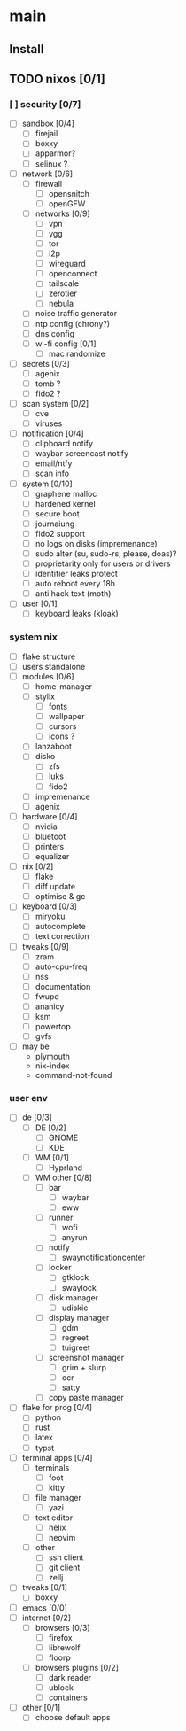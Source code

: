 * main

** Install

** TODO nixos [0/1]

*** [ ] security [0/7]
- [ ] sandbox [0/4]
  - [ ] firejail
  - [ ] boxxy
  - [ ] apparmor?
  - [ ] selinux ?
- [ ] network [0/6]
  - [ ] firewall
    - [ ] opensnitch
    - [ ] openGFW
  - [ ] networks [0/9]
    - [ ] vpn
    - [ ] ygg
    - [ ] tor
    - [ ] i2p
    - [ ] wireguard
    - [ ] openconnect
    - [ ] tailscale
    - [ ] zerotier
    - [ ] nebula
  - [ ] noise traffic generator
  - [ ] ntp config (chrony?)
  - [ ] dns config
  - [ ] wi-fi config [0/1]
    - [ ] mac randomize
- [ ] secrets [0/3]
  - [ ] agenix
  - [ ] tomb ?
  - [ ] fido2 ?
- [ ] scan system [0/2]
  - [ ] cve
  - [ ] viruses
- [ ] notification [0/4]
  - [ ] clipboard notify
  - [ ] waybar screencast notify
  - [ ] email/ntfy
  - [ ] scan info
- [ ] system [0/10]
  - [ ] graphene malloc
  - [ ] hardened kernel
  - [ ] secure boot
  - [ ] journaiung
  - [ ] fido2 support
  - [ ] no logs on disks (impremenance)
  - [ ] sudo alter (su, sudo-rs, please, doas)?
  - [ ] proprietarity only for users or drivers
  - [ ] identifier leaks protect
  - [ ] auto reboot every 18h
  - [ ] anti hack text (moth)
- [ ] user [0/1]
  - [ ] keyboard leaks (kloak)



*** system nix

- [ ] flake structure
- [ ] users standalone
- [ ] modules [0/6]
  - [ ] home-manager
  - [ ] stylix
    - [ ] fonts
    - [ ] wallpaper
    - [ ] cursors
    - [ ] icons ?
  - [ ] lanzaboot
  - [ ] disko
    - [ ] zfs
    - [ ] luks
    - [ ] fido2
  - [ ] impremenance
  - [ ] agenix
- [ ] hardware [0/4]
  - [ ] nvidia
  - [ ] bluetoot
  - [ ] printers
  - [ ] equalizer
- [ ] nix [0/2]
  - [ ] flake
  - [ ] diff update
  - [ ] optimise & gc
- [ ] keyboard [0/3]
  - [ ] miryoku
  - [ ] autocomplete
  - [ ] text correction
- [ ] tweaks [0/9]
  - [ ] zram
  - [ ] auto-cpu-freq
  - [ ] nss
  - [ ] documentation
  - [ ] fwupd
  - [ ] ananicy
  - [ ] ksm
  - [ ] powertop
  - [ ] gvfs
- [ ] may be
  - plymouth
  - nix-index
  - command-not-found


*** user env

- [ ] de [0/3]
  - [ ] DE [0/2]
    - [ ] GNOME
    - [ ] KDE
  - [ ] WM [0/1]
    - [ ] Hyprland
  - [ ] WM other [0/8]
    - [ ] bar
      - [ ] waybar
      - [ ] eww
    - [ ] runner
      - [ ] wofi
      - [ ] anyrun
    - [ ] notify
      - [ ] swaynotificationcenter
    - [ ] locker
      - [ ] gtklock
      - [ ] swaylock
    - [ ] disk manager
      - [ ] udiskie
    - [ ] display manager
      - [ ] gdm
      - [ ] regreet
      - [ ] tuigreet
    - [ ] screenshot manager
      - [ ] grim + slurp
      - [ ] ocr
      - [ ] satty
    - [ ] copy paste manager
- [ ] flake for prog [0/4]
  - [ ] python
  - [ ] rust
  - [ ] latex
  - [ ] typst
- [ ] terminal apps [0/4]
  - [ ] terminals
    - [ ] foot
    - [ ] kitty
  - [ ] file manager
    - [ ] yazi
  - [ ] text editor
    - [ ] helix
    - [ ] neovim
  - [ ] other
    - [ ] ssh client
    - [ ] git client
    - [ ] zellj
- [ ] tweaks [0/1]
  - [ ] boxxy
- [ ] emacs [0/0]
- [ ] internet [0/2]
  - [ ] browsers [0/3]
    - [ ] firefox
    - [ ] librewolf
    - [ ] floorp
  - [ ] browsers plugins [0/2]
    - [ ] dark reader
    - [ ] ublock
    - [ ] containers
- [ ] other [0/1]
  - [ ] choose default apps
